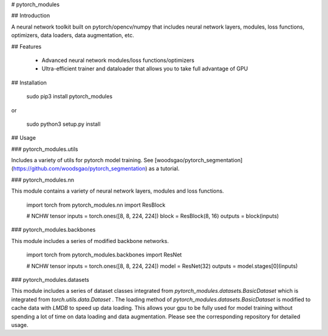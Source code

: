 
# pytorch_modules

## Introduction

A neural network toolkit built on pytorch/opencv/numpy that includes neural network layers, modules, loss functions, optimizers, data loaders, data augmentation, etc.

## Features

 - Advanced neural network modules/loss functions/optimizers
 - Ultra-efficient trainer and dataloader that allows you to take full advantage of GPU

## Installation

    sudo pip3 install pytorch_modules

or

    sudo python3 setup.py install

## Usage

### pytorch_modules.utils

Includes a variety of utils for pytorch model training.
See [woodsgao/pytorch_segmentation](https://github.com/woodsgao/pytorch_segmentation) as a tutorial.

### pytorch_modules.nn

This module contains a variety of neural network layers, modules and loss functions.

    import torch
    from pytorch_modules.nn import ResBlock

    # NCHW tensor
    inputs = torch.ones([8, 8, 224, 224])
    block = ResBlock(8, 16)
    outputs = block(inputs)

### pytorch_modules.backbones

This module includes a series of modified backbone networks.

    import torch
    from pytorch_modules.backbones import ResNet

    # NCHW tensor
    inputs = torch.ones([8, 8, 224, 224])
    model = ResNet(32)
    outputs = model.stages[0](inputs)

### pytorch_modules.datasets

This module includes a series of dataset classes integrated from `pytorch_modules.datasets.BasicDataset` which is integrated from `torch.utils.data.Dataset` .
The loading method of `pytorch_modules.datasets.BasicDataset` is modified to cache data with `LMDB` to speed up data loading. This allows your gpu to be fully used for model training without spending a lot of time on data loading and data augmentation. 
Please see the corresponding repository for detailed usage.


